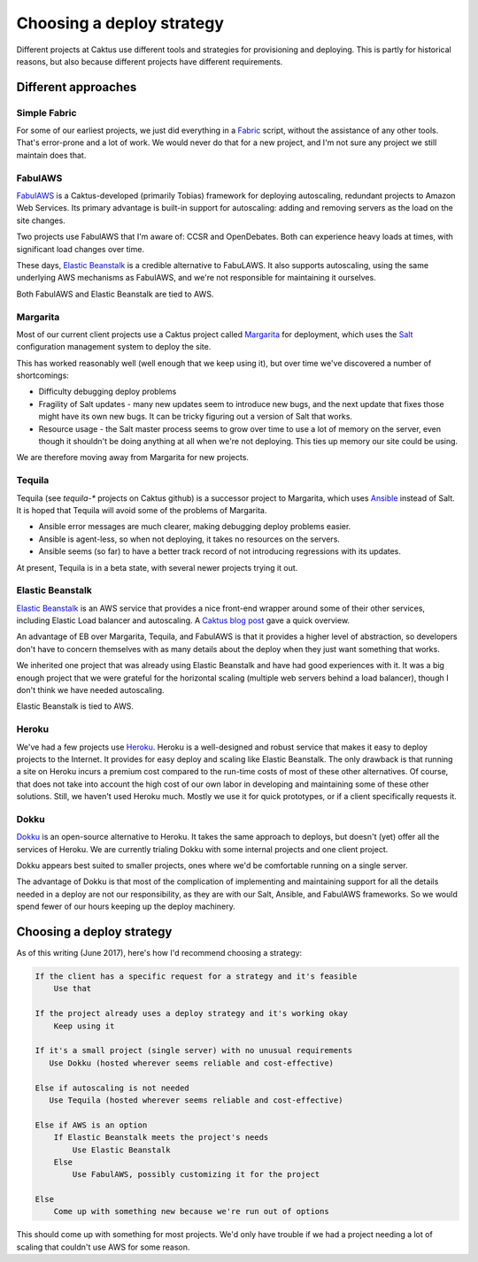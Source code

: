 Choosing a deploy strategy
==========================

Different projects at Caktus use different tools and strategies
for provisioning and deploying. This is partly for historical reasons,
but also because different projects have different requirements.

Different approaches
~~~~~~~~~~~~~~~~~~~~

Simple Fabric
-------------

For some of our earliest projects, we just did everything in a
`Fabric <http://www.fabfile.org/>`_
script, without the assistance of any other tools. That's error-prone
and a lot of work. We would never do that for a new project, and I'm
not sure any project we still maintain does that.

FabulAWS
--------

`FabulAWS <https://fabulaws.readthedocs.io/en/latest/>`_
is a Caktus-developed (primarily Tobias) framework
for deploying autoscaling, redundant projects to Amazon Web Services.
Its primary advantage is built-in support for autoscaling: adding and
removing servers as the load on the site changes.

Two projects use FabulAWS that I'm aware of: CCSR and OpenDebates. Both
can experience heavy loads at times, with significant load changes over
time.

These days,
`Elastic Beanstalk <https://aws.amazon.com/elasticbeanstalk/>`_
is a credible alternative to FabuLAWS.
It also supports autoscaling, using the same underlying AWS mechanisms
as FabulAWS, and we're not responsible for maintaining
it ourselves.

Both FabulAWS and Elastic Beanstalk are tied to AWS.

Margarita
---------

Most of our current client projects use a Caktus project called
`Margarita <http://caktus.github.io/developer-documentation/margarita/margarita.html>`_
for deployment, which uses the
`Salt <https://saltstack.com/>`_ configuration management system
to deploy the site.

This has worked reasonably well (well enough that we keep using it), but
over time we've discovered a number of shortcomings:

* Difficulty debugging deploy problems
* Fragility of Salt updates - many new updates seem to introduce new
  bugs, and the next update that fixes those might have its own new
  bugs. It can be tricky figuring out a version of Salt that works.
* Resource usage - the Salt master process seems to grow over time to
  use a lot of memory on the server, even though it shouldn't be doing
  anything at all when we're not deploying. This ties up memory our
  site could be using.

We are therefore moving away from Margarita for new projects.

Tequila
-------

Tequila (see `tequila-*` projects on Caktus github)
is a successor project to Margarita, which uses
`Ansible <http://docs.ansible.com/>`_
instead of Salt. It is hoped that Tequila will avoid some of the problems
of Margarita.

* Ansible error messages are much clearer, making debugging deploy problems
  easier.
* Ansible is agent-less, so when not deploying, it takes no resources on
  the servers.
* Ansible seems (so far) to have a better track record of not introducing
  regressions with its updates.

At present, Tequila is in a beta state, with several newer projects trying
it out.

Elastic Beanstalk
-----------------

`Elastic Beanstalk <https://aws.amazon.com/elasticbeanstalk/>`_
is an AWS service that provides a nice front-end wrapper
around some of their other services, including Elastic Load balancer and
autoscaling. A `Caktus blog post <https://www.caktusgroup.com/blog/2017/03/23/hosting-django-sites-amazon-elastic-beanstalk/>`_ gave a quick overview.

An advantage of EB over Margarita, Tequila, and FabulAWS is that it provides
a higher level of abstraction, so developers don't have to concern themselves
with as many details about the deploy when they just want something that works.

We inherited one project that was already using Elastic Beanstalk and have
had good experiences with it. It was a big enough project that we were grateful
for the horizontal scaling (multiple web servers behind a load balancer), though
I don't think we have needed autoscaling.

Elastic Beanstalk is tied to AWS.

Heroku
------

We've had a few projects use `Heroku <https://heroku.com>`_.
Heroku is a well-designed and robust service
that makes it easy to deploy projects to the Internet. It provides for easy
deploy and scaling like Elastic Beanstalk. The only drawback is that running a
site on Heroku incurs a premium cost compared to the run-time costs of most of
these other alternatives. Of course, that does not take into account the high
cost of our own labor in developing and maintaining some of these other solutions.
Still, we haven't used Heroku much. Mostly we use it for quick prototypes, or
if a client specifically requests it.

Dokku
-----

`Dokku <http://dokku.viewdocs.io/dokku/>`_
is an open-source alternative to Heroku. It takes the same approach to
deploys, but doesn't (yet) offer all the services of Heroku. We are currently
trialing Dokku with some internal projects and one client project.

Dokku appears best suited to smaller projects, ones where we'd be comfortable
running on a single server.

The advantage of Dokku is that most of the complication of implementing
and maintaining support for all the details needed in a deploy are not our
responsibility, as they are with our Salt, Ansible, and FabulAWS frameworks.
So we would spend fewer of our hours keeping up the deploy machinery.

Choosing a deploy strategy
~~~~~~~~~~~~~~~~~~~~~~~~~~

As of this writing (June 2017), here's how I'd recommend choosing a strategy:

.. code-block:: text

    If the client has a specific request for a strategy and it's feasible
        Use that

    If the project already uses a deploy strategy and it's working okay
        Keep using it

    If it's a small project (single server) with no unusual requirements
       Use Dokku (hosted wherever seems reliable and cost-effective)

    Else if autoscaling is not needed
       Use Tequila (hosted wherever seems reliable and cost-effective)

    Else if AWS is an option
        If Elastic Beanstalk meets the project's needs
            Use Elastic Beanstalk
        Else
            Use FabulAWS, possibly customizing it for the project

    Else
        Come up with something new because we're run out of options

This should come up with something for most projects. We'd only have trouble
if we had a project needing a lot of scaling that couldn't use AWS for some
reason.
